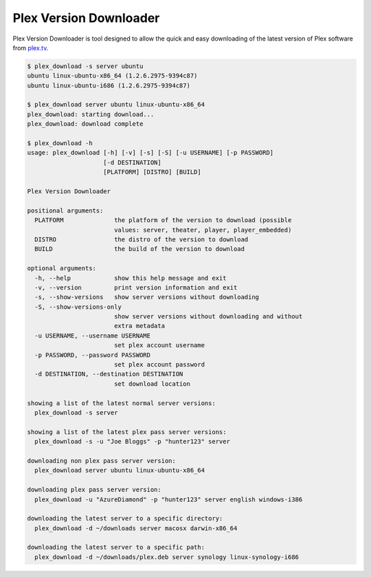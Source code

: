 Plex Version Downloader
=======================

Plex Version Downloader is tool designed to allow the quick and easy downloading of the latest version of Plex software from plex.tv_.

.. code-block:: shell

    $ plex_download -s server ubuntu
    ubuntu linux-ubuntu-x86_64 (1.2.6.2975-9394c87)
    ubuntu linux-ubuntu-i686 (1.2.6.2975-9394c87)

    $ plex_download server ubuntu linux-ubuntu-x86_64
    plex_download: starting download...
    plex_download: download complete

    $ plex_download -h
    usage: plex_download [-h] [-v] [-s] [-S] [-u USERNAME] [-p PASSWORD]
                         [-d DESTINATION]
                         [PLATFORM] [DISTRO] [BUILD]

    Plex Version Downloader

    positional arguments:
      PLATFORM              the platform of the version to download (possible
                            values: server, theater, player, player_embedded)
      DISTRO                the distro of the version to download
      BUILD                 the build of the version to download

    optional arguments:
      -h, --help            show this help message and exit
      -v, --version         print version information and exit
      -s, --show-versions   show server versions without downloading
      -S, --show-versions-only
                            show server versions without downloading and without
                            extra metadata
      -u USERNAME, --username USERNAME
                            set plex account username
      -p PASSWORD, --password PASSWORD
                            set plex account password
      -d DESTINATION, --destination DESTINATION
                            set download location

    showing a list of the latest normal server versions:
      plex_download -s server

    showing a list of the latest plex pass server versions:
      plex_download -s -u "Joe Bloggs" -p "hunter123" server

    downloading non plex pass server version:
      plex_download server ubuntu linux-ubuntu-x86_64

    downloading plex pass server version:
      plex_download -u "AzureDiamond" -p "hunter123" server english windows-i386

    downloading the latest server to a specific directory:
      plex_download -d ~/downloads server macosx darwin-x86_64

    downloading the latest server to a specific path:
      plex_download -d ~/downloads/plex.deb server synology linux-synology-i686

.. _plex.tv: https://plex.tv
